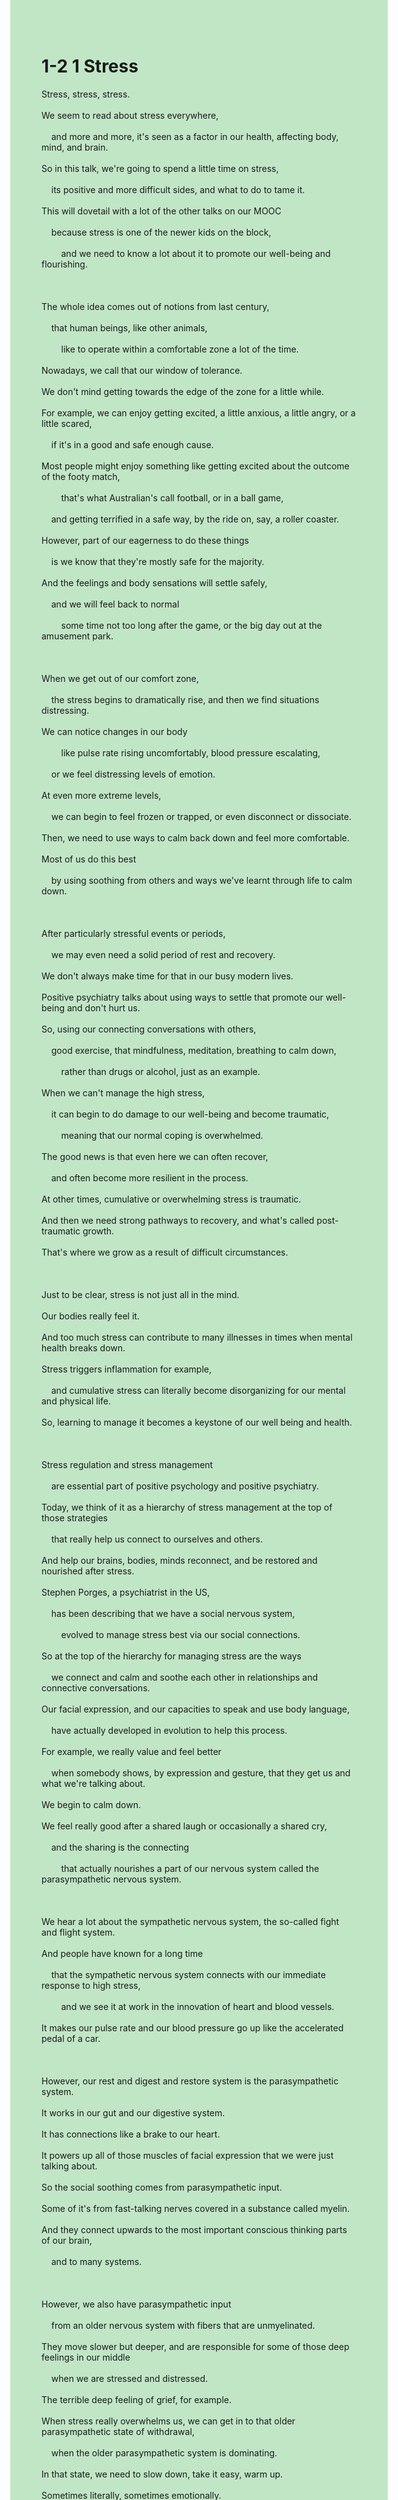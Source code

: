 #+OPTIONS: \n:t toc:nil num:nil html-postamble:nil
#+HTML_HEAD_EXTRA: <style>body {background: rgb(193, 230, 198) !important;}</style>
* 1-2 1 Stress
#+begin_verse
Stress, stress, stress.
We seem to read about stress everywhere,
	and more and more, it's seen as a factor in our health, affecting body, mind, and brain.
So in this talk, we're going to spend a little time on stress,
	its positive and more difficult sides, and what to do to tame it.
This will dovetail with a lot of the other talks on our MOOC
	because stress is one of the newer kids on the block,
		and we need to know a lot about it to promote our well-being and flourishing.
		
The whole idea comes out of notions from last century,
	that human beings, like other animals,
		like to operate within a comfortable zone a lot of the time.
Nowadays, we call that our window of tolerance.
We don't mind getting towards the edge of the zone for a little while.
For example, we can enjoy getting excited, a little anxious, a little angry, or a little scared,
	if it's in a good and safe enough cause.
Most people might enjoy something like getting excited about the outcome of the footy match,
		that's what Australian's call football, or in a ball game,
	and getting terrified in a safe way, by the ride on, say, a roller coaster.
However, part of our eagerness to do these things
	is we know that they're mostly safe for the majority.
And the feelings and body sensations will settle safely,
	and we will feel back to normal
		some time not too long after the game, or the big day out at the amusement park.
		
When we get out of our comfort zone,
	the stress begins to dramatically rise, and then we find situations distressing.
We can notice changes in our body
		like pulse rate rising uncomfortably, blood pressure escalating,
	or we feel distressing levels of emotion.
At even more extreme levels,
	we can begin to feel frozen or trapped, or even disconnect or dissociate.
Then, we need to use ways to calm back down and feel more comfortable.
Most of us do this best
	by using soothing from others and ways we've learnt through life to calm down.
	
After particularly stressful events or periods,
	we may even need a solid period of rest and recovery.
We don't always make time for that in our busy modern lives.
Positive psychiatry talks about using ways to settle that promote our well-being and don't hurt us.
So, using our connecting conversations with others,
	good exercise, that mindfulness, meditation, breathing to calm down,
		rather than drugs or alcohol, just as an example.
When we can't manage the high stress,
	it can begin to do damage to our well-being and become traumatic,
		meaning that our normal coping is overwhelmed.
The good news is that even here we can often recover,
	and often become more resilient in the process.
At other times, cumulative or overwhelming stress is traumatic.
And then we need strong pathways to recovery, and what's called post-traumatic growth.
That's where we grow as a result of difficult circumstances.

Just to be clear, stress is not just all in the mind.
Our bodies really feel it.
And too much stress can contribute to many illnesses in times when mental health breaks down.
Stress triggers inflammation for example,
	and cumulative stress can literally become disorganizing for our mental and physical life.
So, learning to manage it becomes a keystone of our well being and health.

Stress regulation and stress management
	are essential part of positive psychology and positive psychiatry.
Today, we think of it as a hierarchy of stress management at the top of those strategies
	that really help us connect to ourselves and others.
And help our brains, bodies, minds reconnect, and be restored and nourished after stress.
Stephen Porges, a psychiatrist in the US,
	has been describing that we have a social nervous system,
		evolved to manage stress best via our social connections.
So at the top of the hierarchy for managing stress are the ways
	we connect and calm and soothe each other in relationships and connective conversations.
Our facial expression, and our capacities to speak and use body language,
	have actually developed in evolution to help this process.
For example, we really value and feel better
	when somebody shows, by expression and gesture, that they get us and what we're talking about.
We begin to calm down.
We feel really good after a shared laugh or occasionally a shared cry,
	and the sharing is the connecting
		that actually nourishes a part of our nervous system called the parasympathetic nervous system.
		
We hear a lot about the sympathetic nervous system, the so-called fight and flight system.
And people have known for a long time
	that the sympathetic nervous system connects with our immediate response to high stress,
		and we see it at work in the innovation of heart and blood vessels.
It makes our pulse rate and our blood pressure go up like the accelerated pedal of a car.

However, our rest and digest and restore system is the parasympathetic system.
It works in our gut and our digestive system.
It has connections like a brake to our heart.
It powers up all of those muscles of facial expression that we were just talking about.
So the social soothing comes from parasympathetic input.
Some of it's from fast-talking nerves covered in a substance called myelin.
And they connect upwards to the most important conscious thinking parts of our brain,
	and to many systems.
	
However, we also have parasympathetic input
	from an older nervous system with fibers that are unmyelinated.
They move slower but deeper, and are responsible for some of those deep feelings in our middle
	when we are stressed and distressed.
The terrible deep feeling of grief, for example.
When stress really overwhelms us, we can get in to that older parasympathetic state of withdrawal,
	when the older parasympathetic system is dominating.
In that state, we need to slow down, take it easy, warm up.
Sometimes literally, sometimes emotionally.
Take time, get good care to recover.
After a period of more active symptoms of illness for example, whether mental or general medical,
	some people find they have a period of deep fatigue
		where they need to take things more slowly to restore energy
			and come back to their normal selves.
			
These days then, with a little science to back up the art of relaxation and stress relief,
	we encourage people to find the ways to calm down
		and to find stress and stress management strategies that work for them.
Meditation and mindfulness are powerfully effective,
	and they seem to offer a space to connect to ourselves,
		and literally help us to connect our body, brain, mind.
However, do take lots of social soothing.
Don't be afraid to get fit and busy, for example, with exercise,
	which uses the sympathetic system wisely.
But also watch when the older, deeper system, your gut,
	is telling you that you're very tired or overwhelmed,
		and need to slow down and really rest and restore in quiet ways.
Hopefully you're going to tune in to other talks
	which cover stress management through great strategies
		like relaxation, mindfulness, exercise, creativity, and play.
I love to use many of them.
Find what works for you and use them daily,
	and help your kids and those you care for to find their favorite ways.
So, as we learn to surf our stress, we get stronger.
Flexibility fosters resilience and highly connected minds and bodies, and our flourishing.
#+end_verse
** expression
flourish [ˈflɜrɪʃ]: v. to develop well and be successful SYN thrive兴旺
sensation [senˈseɪʃ(ə)n]: n. a feeling that you get from one of your five senses, especially the sense of touch感觉
pulse [pʌls]: n. the regular beat that can be felt, for example at your wrist, as your heart pumps blood around your body ⇨ heartbeat脉搏
escalate [ˈeskəˌleɪt]: v. if fighting, violence, or a bad situation escalates, or if someone escalates it, it becomes much worse不断升级
soothe [suð]: v. to make someone feel calmer and less anxious, upset, or angry抚慰,安慰
inflammation [ˌɪnfləˈmeɪʃ(ə)n]: n. swelling and pain in part of your body, which is often red and feels hot炎症, 发炎
keystone [ˈkiˌstoʊn]: n. ormal the most important part of an idea, belief, or process that influences how it develops基础,主旨
accelerate [əkˈseləˌreɪt]: v. if a process accelerates or if something accelerates it, it happens faster than usual or sooner than you expect加速, 促进
gut [ɡʌt]: n. all the organs in someone’s body, especially when they have come out of their body内脏
digestive [daɪˈdʒestɪv]: adj. connected with the process of digestion消化的
grief [ɡrif]: n. extreme sadness, especially because someone you love has died悲痛
fatigue [fəˈtiɡ]: n. very great tiredness SYN exhaustion疲乏
flexibility [ˌfleksəˈbɪləti]: n. the ability to change or be changed easily to suit a different situation灵活性
--------------------
dovetail with sth. [ˈdʌvˌteɪl]: 与某事物吻合
a kid on the block: 新手(街区的小孩)
Nowadays, + ...: 现今, + ...
mind doing sth.: 介意做某事
for a little while: 一小段时间
for the majority: 绝大多数
in times when + ...: 当...
power up sth.: 给某物通电
** ch.
1-2 1 压力

压力，压力，压力。
我们似乎在任何地方都能看到关于压力的讨论，而且越来越多的研究表明，它是影响我们健康的重要因素，会影响我们的身体、思维和大脑。
因此，在本次讲座中，我们将花些时间来探讨压力，它的积极和困难的一面，以及如何驯服它。
这与我们的 MOOC 课程中的许多其他讲座相呼应，因为压力是近年来才受到广泛关注的领域，而我们需要深入了解它，以促进我们的幸福和成长。
这个概念源自上个世纪的理论，即人类与其他动物一样，大多数时候都喜欢在一个舒适的区域内运作。
如今，我们称之为“耐受窗口”。
我们并不介意在这个区域的边缘徘徊一会儿。
例如，如果有一个合理且足够安全的理由，我们可能会享受兴奋、轻微焦虑、愤怒或害怕的感觉。
大多数人可能会喜欢因足球比赛的结果而激动不已——澳大利亚人称之为“footy”，或者在球类比赛中感受到紧张的刺激。
此外，我们也会喜欢安全地体验恐惧，比如乘坐过山车。
然而，我们愿意做这些事情的部分原因在于，我们知道对大多数人来说，它们是相对安全的。
而且，这些情绪和身体感觉会逐渐恢复平稳，我们会在比赛结束后或在游乐园玩耍一天之后不久，回归正常状态。
当我们超出舒适区时，压力就会急剧上升，我们会发现某些情况令人痛苦。
我们可能会注意到身体的变化，比如心跳加快到不适的程度、血压升高，或者经历强烈的情绪困扰。
在更极端的情况下，我们可能会感到僵住、被困住，甚至产生脱离现实或解离的感觉。
此时，我们需要采取方法让自己平静下来，重新感到舒适。
大多数人最有效的做法是依靠他人的安抚，以及我们在生活中学到的各种自我调节的方法。
在经历特别紧张的事件或时期后，我们甚至可能需要一段时间的充分休息和恢复。
然而，在忙碌的现代生活中，我们并不总是腾出时间来休养生息。
积极精神病学提倡使用不会伤害我们、但有助于恢复的方式来平复压力。
例如，我们可以通过与他人的交流、适量的运动、正念冥想、深呼吸等方式来放松自己，而不是依赖酒精或药物。
当我们无法管理高强度的压力时，它可能会对我们的幸福造成损害，甚至变成创伤，意味着我们的正常应对能力被压垮了。
不过，值得庆幸的是，即使在这种情况下，我们通常也能恢复，甚至在这个过程中变得更加坚韧。
然而，有时，长期积累或极端的压力会带来创伤。
这时，我们需要强有力的恢复路径，以及所谓的“创伤后成长”。
这意味着我们可以在艰难的环境中成长和进步。
需要明确的是，压力不仅仅存在于我们的思想中，我们的身体同样会真实地感受到它。
过度的压力可能会导致许多疾病，并在精神健康崩溃时雪上加霜。
例如，压力会触发炎症，而长期积累的压力甚至会让我们的身心变得紊乱。
因此，学会管理压力是我们健康和幸福的关键。
压力调节和压力管理是积极心理学和积极精神病学的重要组成部分。
如今，我们将压力管理视为一个分层的体系，而最顶层的策略是那些能够帮助我们与自己和他人建立联系，并让我们的身体、大脑和心灵在压力后恢复和滋养的方法。
美国精神病学家斯蒂芬·波尔吉斯提出，我们拥有一个“社会神经系统”，它是进化而来的，最有效的压力管理方式正是通过社交连接来实现。
因此，在压力管理的最高层，我们最需要的是人与人之间的互动，比如在关系中相互安慰、进行深入的沟通。
我们的面部表情、语言表达能力以及肢体语言，实际上是在进化过程中发展出来的，用于帮助这一过程。
例如，当别人通过表情和手势表达出他们理解我们、并明白我们所讲的内容时，我们会感到放松下来。
我们会发现，和他人一起开怀大笑，或者偶尔一起流泪，会让我们感觉更好。
这种共享的情感交流实际上会滋养我们的副交感神经系统。
我们经常听到交感神经系统，也就是所谓的“战斗或逃跑”系统。
人们早已知道交感神经系统会在高度压力下被激活，它与我们的心脏和血管系统密切相关，让心跳加快、血压上升，就像汽车的油门踏板一样。
然而，我们的“休息、消化和恢复”系统是副交感神经系统。
它控制着消化系统，并通过类似刹车的机制调节心脏活动，同时也作用于我们面部表情的肌肉。
因此，社会安慰主要依赖于副交感神经系统的输入。
部分副交感神经系统通过覆盖有髓鞘的神经快速传递信号，它们向上传导到我们大脑中最重要的意识思维区域，并与多个系统相连接。
然而，我们还有一个更古老的副交感神经系统，其中的神经纤维是无髓鞘的，传导速度较慢但作用更深远。
它们负责我们在压力和痛苦时产生的深层情感，例如深深的悲伤感。
当压力真正压倒我们时，我们可能会进入这种更古老的副交感神经系统主导的撤退状态。
在这种状态下，我们需要慢下来，放松自己，并让身体变暖。
有时是字面意义上的温暖，有时是情感上的温暖。
我们需要花时间，接受良好的照顾，来恢复身心健康。
例如，在经历了一段时间的疾病（无论是心理上的还是生理上的）后，有些人会经历深度疲劳的阶段。
他们需要放慢节奏，以恢复能量，并重新回到正常状态。
如今，科学研究为放松和压力缓解提供了支持，我们鼓励人们找到适合自己的方法来放松，并制定有效的压力管理策略。
冥想和正念练习被证明非常有效，它们能帮助我们与自己建立联系，并在身体、大脑和心灵之间建立连接。
然而，我们也应该多依靠社交互动带来的安慰。
不要害怕通过运动来增强体能并保持忙碌，因为运动可以合理地利用交感神经系统。
但同时，也要倾听自己身体的信号，特别是当你的肠道感觉到极度疲惫或不堪重负时。
这时，你需要放慢节奏，真正地休息，并以安静的方式恢复能量。
希望你能继续关注其他讲座，它们会介绍许多压力管理策略，比如放松、正念、运动、创造力和游戏。
我个人喜欢使用这些方法中的许多种。
找到适合自己的方法，并每天坚持使用它们。
同时，也帮助你的孩子和你关心的人找到他们喜欢的减压方式。
因此，当我们学会驾驭压力时，我们会变得更强大。
灵活性可以促进韧性，让我们的身心更加紧密地连接，并帮助我们茁壮成长。
** sentence
flourish [ˈflɜrɪʃ]: v. to develop well and be successful SYN thrive兴旺
- The entrepreneur claimed that he kept chatting with his friends to flourish his busniess. 
- First of all, only after we deal with our traumas, do we tend to be flourishing.
- I am gonna make a call to my friend wishing her business flourish.
sensation [senˈseɪʃ(ə)n]: n. a feeling that you get from one of your five senses, especially the sense of touch感觉
- I have a sensation that he is all around us.
- There is another part to taking care of body sensation, without which we could achive our true nature.
- He must ignore her sensation with no way of riding her to hospital.
pulse [pʌls]: n. the regular beat that can be felt, for example at your wrist, as your heart pumps blood around your body ⇨ heartbeat脉搏
- There is a graphic interface showing the dynamic of your pulse rate.
- You can watch your pulse rate on the website of the utility company.
- His pulse rate raising dramatically lies in the stress he is being under.
escalate [ˈeskəˌleɪt]: v. if fighting, violence, or a bad situation escalates, or if someone escalates it, it becomes much worse不断升级
- Our relationship escalating was prior to our marriage.
- Due to your abortion and so-call my carelessness, our sentiment gets escalating in a linear fashion.
- With the conflict between the two countries escalating, people on the border had to move to other safer places.
soothe [suð]: v. to make someone feel calmer and less anxious, upset, or angry抚慰,安慰
- I had no idea that he had soothed you after we quarrelled.
- My wife is feeling my heart beating trying to soothe me from anger.
- He is an expert at soothing patients in the surgery team.
inflammation [ˌɪnfləˈmeɪʃ(ə)n]: n. swelling and pain in part of your body, which is often red and feels hot炎症, 发炎
- The inflammation points to an epidemic traced back to the Medival Ages.
- It is as if his inflammation is escalating beyond our expectation.
- Meaning that because of the inflammation you are not allowed to walk on your feet.
keystone [ˈkiˌstoʊn]: n. ormal the most important part of an idea, belief, or process that influences how it develops基础,主旨
- The next best thing is to figure out the keystone of the article.
- After you cut it open, you will find the robot's keystone is merely a chip.
- In reality, the keystone of the corporation is this kind of high-processed food that is popular with young people all over the world.
accelerate [əkˈseləˌreɪt]: v. if a process accelerates or if something accelerates it, it happens faster than usual or sooner than you expect加速, 促进
- Her husband accelerated dramatically, which made her wary of their safety down the road.
- The sex scandal ends up accelerating the destory of his company.
- That's when the driver accelerated it as the engine of the car broke down.
gut [ɡʌt]: n. all the organs in someone’s body, especially when they have come out of their body内脏
- What you need to get started is to examine your digestive gut in the hospital.
- The waiter gets a good salary enough for him to examine his gut in the hospital.
- I am willing to accompany with you, but my gut is protesting for my hunger.
digestive [daɪˈdʒestɪv]: adj. connected with the process of digestion消化的
- The patient diagnosed with digestive disorder has already been prescribed by your wife.
- Because of digestive disorder, he refused to go to school even though it didn't matter.
- The warrior trimmed the body to some digestive guts.
grief [ɡrif]: n. extreme sadness, especially because someone you love has died悲痛
- Because of the sensation of grief, she was unwilling to take part in her husband's funeral.
- He buried his son died of the bubonic plague with grief.
- With grief, everyone was reminiscing the headmaster who dedicated his life to the school.
fatigue [fəˈtiɡ]: n. very great tiredness SYN exhaustion疲乏
- I am always unwilling to take photographs for my wife with fatigue when we are on vacations.
- His deep feeling of fatigue rose from his controlling wife.
- With fatigue I insisted on finishing my homework.
flexibility [ˌfleksəˈbɪləti]: n. the ability to change or be changed easily to suit a different situation灵活性
- Our leader admires for his flexibility at the important meeting.
- The next thing he did showed us his flexibility under stressful conditions.
- Due to the flexbility of the cat, we failed to capture it in the enclosure.
--------------------
dovetail with sth. [ˈdʌvˌteɪl]: 与某事物吻合
- I must admit that your behavior at the wedding dovetails with your reputation.
- To my surprise, his kindness doesn't dovetail with what you described him.
- The trace of the cat dovetails with the feline habits.
a kid on the block: 新手(街区的小孩)
- As a kid on the block, I am not supposed to speak in public.
- When I was a kid on the block, the headmaster gave me the nuts to pursue my dream.
- Imagine your teacher's dismay when he found you couldn't cope with a kid on the block.
Nowadays, + ...: 现今, + ...
- Nowadays, girls often ask a large sum of money from their fiance in China.
- Nowadays, people don't have the nuts to take care of a person lying on the road. 
- Nowadays, many men in China spend less money even than a dog.
mind doing sth.: 介意做某事
- I don't mind reminiscing about your marriage.
- Minding giving pocket money, he didn't stay for dinner.
- My wife must have minded washing dinner on her own.
for a little while: 一小段时间
- Would you like babysit my daughter for a little while?
- Our cat has been drinking water for a little while since we moved to the new apartment.
- The water and electricity will be off for a little while.
for the majority: 绝大多数
- We tend to believe those sports are safety for the majority.
- My wife has done the house chores for the majority.
- The puma will not attack a human for the majority.
in times when + ...: 当...
- I was distressful in times when my mother passed away.
- Our cat was cheerful in times when I offered her snack.
- My wife felt satisfied in time when she learned that she had an opportunity to work for Apple.
power up sth.: 给某物通电
- Let's power up the TV, the programme may have already started.
- Powering up my Switch, let's enjoy new games our father presented to us.
- Powering up the TV, I am eager to take a look at the beautiful host.
** sentence2
flourish [ˈflɜrɪʃ]: v. to develop well and be successful SYN thrive兴旺
- The entrepreneur claimed that he kept chatting with his friends to flourish his business. 
- First of all, only after we deal with our traumas, do we tend to be flourishing.
- I am gonna make a call to my friend wishing her business flourish.
sensation [senˈseɪʃ(ə)n]: n. a feeling that you get from one of your five senses, especially the sense of touch感觉
- I have a sensation that he is all around us.
- There is another part to taking care of body sensation, without which we could not achieve our true nature.
- He must ignore her sensation with no way of riding her to the hospital.
pulse [pʌls]: n. the regular beat that can be felt, for example at your wrist, as your heart pumps blood around your body ⇨ heartbeat脉搏
- There is a graphic interface showing the dynamic of your pulse rate.
- You can watch your pulse rate on the utility company's website.
- His rising pulse rate lies in the stress he is being under.
escalate [ˈeskəˌleɪt]: v. if fighting, violence, or a bad situation escalates, or if someone escalates it, it becomes much worse不断升级
- Our escalated relationship was prior to our marriage.
- Due to your abortion and my so-called carelessness, our sentiment gets escalated in a linear fashion.
- With the conflict between the two countries escalating, people on the border had to move to other safer places.
soothe [suð]: v. to make someone feel calmer and less anxious, upset, or angry抚慰,安慰
- I had no idea that he had soothed you after we quarreled.
- My wife is feeling my heart beating trying to soothe me from anger.
- He is an expert at soothing patients in the surgery team.
inflammation [ˌɪnfləˈmeɪʃ(ə)n]: n. swelling and pain in part of your body, which is often red and feels hot炎症, 发炎
- The inflammation points to an epidemic traced back to the Medival Ages.
- It is as if his inflammation is escalating beyond our expectations.
- Meaning that because of the inflammation you are not allowed to walk on your feet.
keystone [ˈkiˌstoʊn]: n. ormal the most important part of an idea, belief, or process that influences how it develops基础,主旨
- The next best thing is to figure out the keystone of the article.
- After you cut it open, you will find the robot's keystone is merely a chip.
- In reality, the keystone of the corporation is this kind of high-processed food that is popular with young people all over the world.
accelerate [əkˈseləˌreɪt]: v. if a process accelerates or if something accelerates it, it happens faster than usual or sooner than you expect加速, 促进
- Her husband accelerated dramatically, which made her wary of their safety down the road.
- The sex scandal ends up accelerating the destruction of his company.
- That's when the driver accelerated it as the engine of the car broke down.
gut [ɡʌt]: n. all the organs in someone’s body, especially when they have come out of their body内脏
- What you need to get started is to examine your digestive gut in the hospital.
- The waiter gets a good salary enough for him to examine his gut in the hospital.
- I am willing to accompany you, but my gut is protesting for my hunger.
digestive [daɪˈdʒestɪv]: adj. connected with the process of digestion消化的
- The patient diagnosed with digestive disorder has already been prescribed by your wife.
- Because of digestive disorder, he refused to go to school even though it didn't matter.
- The warrior trimmed the body to some digestive guts.
grief [ɡrif]: n. extreme sadness, especially because someone you love has died悲痛
- Because of the sensation of grief, she was unwilling to take part in her husband's funeral.
- He buried his son died of the bubonic plague with grief.
- With grief, everyone was reminiscing about the headmaster who dedicated his life to the school.
fatigue [fəˈtiɡ]: n. very great tiredness SYN exhaustion疲乏
- I am always unwilling to take photographs for my wife with fatigue when we are on vacation.
- His deep feeling of fatigue rose from his controlling wife.
- With fatigue, I insisted on finishing my homework.
flexibility [ˌfleksəˈbɪləti]: n. the ability to change or be changed easily to suit a different situation灵活性
- Our leader admires him for his flexibility at the important meeting.
- The next thing he did showed us his flexibility under stressful conditions.
- Due to the flexibility of the cat, we failed to capture it in the enclosure.
--------------------
dovetail with sth. [ˈdʌvˌteɪl]: 与某事物吻合
- I must admit that your behavior at the wedding dovetails with your reputation.
- To my surprise, his kindness doesn't dovetail with what you described him.
- The trace of the cat dovetails with the feline habits.
a kid on the block: 新手(街区的小孩)
- As a kid on the block, I am not supposed to speak in public.
- When I was a kid on the block, the headmaster gave me the nuts to pursue my dream.
- Imagine your teacher's dismay when he found you couldn't cope with a kid on the block.
Nowadays, + ...: 现今, + ...
- Nowadays, girls often ask for a large sum of money from their fiance in China.
- Nowadays, people don't have the guts to take care of a person lying on the road. 
- Nowadays, many men in China spend less money even than a dog.
mind doing sth.: 介意做某事
- I don't mind reminiscing about your marriage.
- Minding giving pocket money, he didn't stay for dinner.
- My wife must have minded washing dinner on her own.
for a little while: 一小段时间
- Would you please babysit my daughter for a little while?
- Our cat has been drinking water for a little while since we moved to the new apartment.
- The water and electricity will be off for a little while.
for the majority: 绝大多数
- We tend to believe those sports are safe for the majority.
- My wife has done the house chores for the majority.
- The puma will not attack a human for the majority.
in times when + ...: 当...
- I was distressful in times when my mother passed away.
- Our cat was cheerful at times when I offered her a snack.
- My wife felt satisfied in time when she learned that she had an opportunity to work for Apple.
power up sth.: 给某物通电
- Let's power up the TV, the program may have already started.
- Powering up my Switch, let's enjoy the new games our father presented to us.
- Powering up the TV, I am eager to take a look at the beautiful host.
